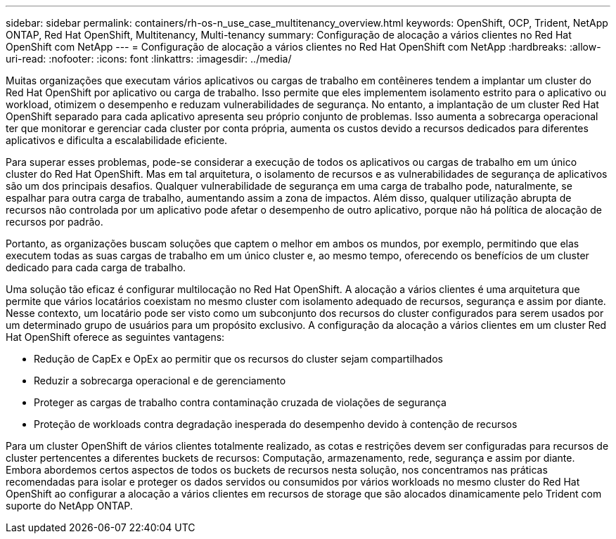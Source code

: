 ---
sidebar: sidebar 
permalink: containers/rh-os-n_use_case_multitenancy_overview.html 
keywords: OpenShift, OCP, Trident, NetApp ONTAP, Red Hat OpenShift, Multitenancy, Multi-tenancy 
summary: Configuração de alocação a vários clientes no Red Hat OpenShift com NetApp 
---
= Configuração de alocação a vários clientes no Red Hat OpenShift com NetApp
:hardbreaks:
:allow-uri-read: 
:nofooter: 
:icons: font
:linkattrs: 
:imagesdir: ../media/


[role="lead"]
Muitas organizações que executam vários aplicativos ou cargas de trabalho em contêineres tendem a implantar um cluster do Red Hat OpenShift por aplicativo ou carga de trabalho. Isso permite que eles implementem isolamento estrito para o aplicativo ou workload, otimizem o desempenho e reduzam vulnerabilidades de segurança. No entanto, a implantação de um cluster Red Hat OpenShift separado para cada aplicativo apresenta seu próprio conjunto de problemas. Isso aumenta a sobrecarga operacional ter que monitorar e gerenciar cada cluster por conta própria, aumenta os custos devido a recursos dedicados para diferentes aplicativos e dificulta a escalabilidade eficiente.

Para superar esses problemas, pode-se considerar a execução de todos os aplicativos ou cargas de trabalho em um único cluster do Red Hat OpenShift. Mas em tal arquitetura, o isolamento de recursos e as vulnerabilidades de segurança de aplicativos são um dos principais desafios. Qualquer vulnerabilidade de segurança em uma carga de trabalho pode, naturalmente, se espalhar para outra carga de trabalho, aumentando assim a zona de impactos. Além disso, qualquer utilização abrupta de recursos não controlada por um aplicativo pode afetar o desempenho de outro aplicativo, porque não há política de alocação de recursos por padrão.

Portanto, as organizações buscam soluções que captem o melhor em ambos os mundos, por exemplo, permitindo que elas executem todas as suas cargas de trabalho em um único cluster e, ao mesmo tempo, oferecendo os benefícios de um cluster dedicado para cada carga de trabalho.

Uma solução tão eficaz é configurar multilocação no Red Hat OpenShift. A alocação a vários clientes é uma arquitetura que permite que vários locatários coexistam no mesmo cluster com isolamento adequado de recursos, segurança e assim por diante. Nesse contexto, um locatário pode ser visto como um subconjunto dos recursos do cluster configurados para serem usados por um determinado grupo de usuários para um propósito exclusivo. A configuração da alocação a vários clientes em um cluster Red Hat OpenShift oferece as seguintes vantagens:

* Redução de CapEx e OpEx ao permitir que os recursos do cluster sejam compartilhados
* Reduzir a sobrecarga operacional e de gerenciamento
* Proteger as cargas de trabalho contra contaminação cruzada de violações de segurança
* Proteção de workloads contra degradação inesperada do desempenho devido à contenção de recursos


Para um cluster OpenShift de vários clientes totalmente realizado, as cotas e restrições devem ser configuradas para recursos de cluster pertencentes a diferentes buckets de recursos: Computação, armazenamento, rede, segurança e assim por diante. Embora abordemos certos aspectos de todos os buckets de recursos nesta solução, nos concentramos nas práticas recomendadas para isolar e proteger os dados servidos ou consumidos por vários workloads no mesmo cluster do Red Hat OpenShift ao configurar a alocação a vários clientes em recursos de storage que são alocados dinamicamente pelo Trident com suporte do NetApp ONTAP.
